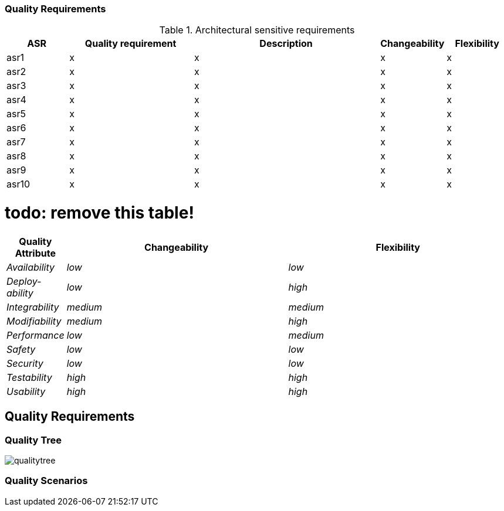 ifndef::imagesdir[:imagesdir: ../images]

[[section-quality-scenarios]]

=== Quality Requirements

.Architectural sensitive requirements
[options="header",cols="1,2,3,1,1"]
|===
|ASR|Quality requirement|Description|Changeability|Flexibility
| asr1 | x | x | x | x 
| asr2 | x | x | x | x
| asr3 | x | x | x | x
| asr4 | x | x | x | x
| asr5 | x | x | x | x 
| asr6 | x | x | x | x
| asr7 | x | x | x | x
| asr8 | x | x | x | x
| asr9 | x | x | x | x
| asr10 | x | x | x | x
|===

# todo: remove this table!
[options="header",cols="1,4,4"]
|===
|Quality Attribute|Changeability|Flexibility
| _Availability_ | _low_ | _low_
| _Deploy-ability_ | _low_ | _high_
| _Integrability_ | _medium_ | _medium_
| _Modifiability_ | _medium_ |_high_
| _Performance_ | _low_ | _medium_
| _Safety_ | _low_ | _low_
| _Security_ | _low_ | _low_
| _Testability_ | _high_ | _high_
| _Usability_ | _high_ | _high_
|===

== Quality Requirements


ifdef::arc42help[]
[role="arc42help"]
****

.Content
This section contains all quality requirements as quality tree with scenarios. The most important ones have already been described in section 1.2. (quality goals)

Here you can also capture quality requirements with lesser priority,
which will not create high risks when they are not fully achieved.

.Motivation
Since quality requirements will have a lot of influence on architectural
decisions you should know for every stakeholder what is really important to them,
concrete and measurable.


.Further Information

See https://docs.arc42.org/section-10/[Quality Requirements] in the arc42 documentation.

****
endif::arc42help[]

=== Quality Tree

image:qualitytree.jpg[]

ifdef::arc42help[]
[role="arc42help"]
****
.Content
The quality tree (as defined in ATAM – Architecture Tradeoff Analysis Method) with quality/evaluation scenarios as leafs.

.Motivation
The tree structure with priorities provides an overview for a sometimes large number of quality requirements.

.Form
The quality tree is a high-level overview of the quality goals and requirements:

* tree-like refinement of the term "quality". Use "quality" or "usefulness" as a root
* a mind map with quality categories as main branches

In any case the tree should include links to the scenarios of the following section.


****
endif::arc42help[]

=== Quality Scenarios

ifdef::arc42help[]
[role="arc42help"]
****
.Contents
Concretization of (sometimes vague or implicit) quality requirements using (quality) scenarios.

These scenarios describe what should happen when a stimulus arrives at the system.

For architects, two kinds of scenarios are important:

* Usage scenarios (also called application scenarios or use case scenarios) describe the system’s runtime reaction to a certain stimulus. This also includes scenarios that describe the system’s efficiency or performance. Example: The system reacts to a user’s request within one second.
* Change scenarios describe a modification of the system or of its immediate environment. Example: Additional functionality is implemented or requirements for a quality attribute change.

.Motivation
Scenarios make quality requirements concrete and allow to
more easily measure or decide whether they are fulfilled.

Especially when you want to assess your architecture using methods like
ATAM you need to describe your quality goals (from section 1.2)
more precisely down to a level of scenarios that can be discussed and evaluated.

.Form
Tabular or free form text.
****
endif::arc42help[]
